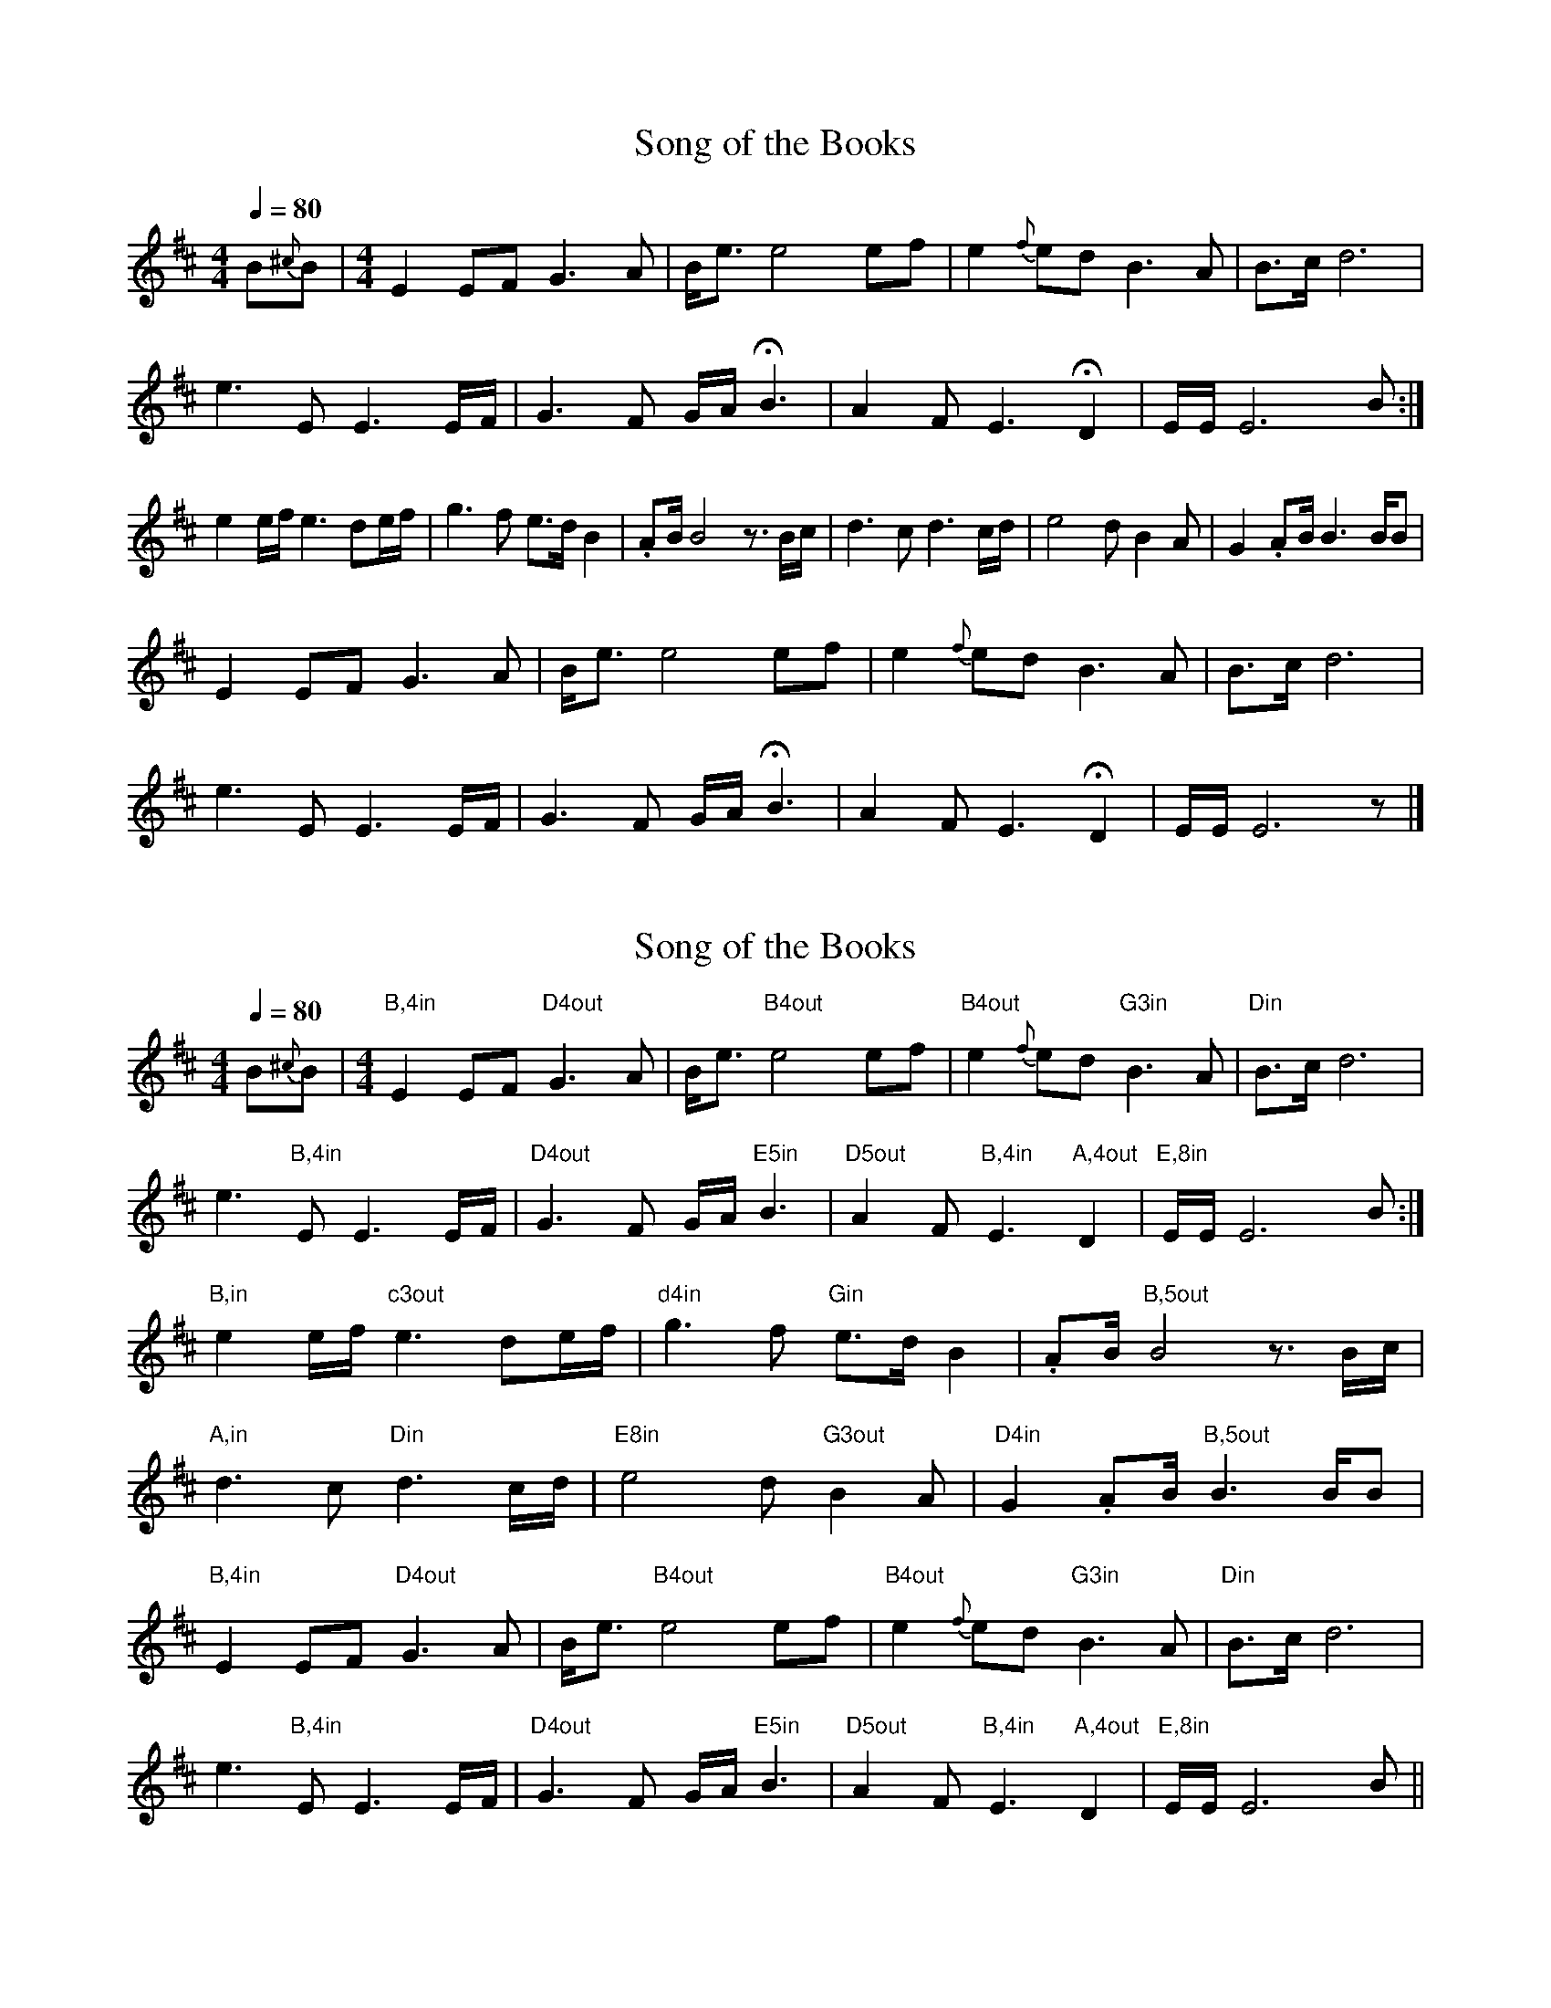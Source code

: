 
X:1
T:Song of the Books
L:1/8
Q:1/4=80
M:4/4
K:D
B{^c}B | [M:4/4] E2   EF G3    A | B<e e4 ef      | e2{f} ed B3   A    | B>c  d6          |
         e3      E    E3 E/F/    | G3  F  G/A/ HB3 | A2    F  E3   HD2   | E/E/ E6 B       :|
         e2      e/f/ e3 de/f/   | g3  f  e>d  B2 | .AB/  B4 z3/2 B/c/ | d3   c  d3 c/d/  |  e4 d B2 A | G2 .AB/ B3 B/B |
         E2      EF   G3 A       | B<e e4 ef      | e2{f} ed B3   A    | B>c  d6          |
         e3      E    E3 E/F/    | G3  F  G/A/ HB3 | A2    F  E3   HD2   | E/E/ E6 z        |]

X:1
T:Song of the Books
L:1/8
Q:1/4=80
M:4/4
K:D
B{^c}B | [M:4/4] "B,4in"E2   EF "D4out"G3    A | B<e "B4out"e4 ef      | "B4out"e2{f} ed "G3in"B3   A    | "Din" B>c  d6          |
         e3      "B,4in"E    E3 E/F/    | "D4out"G3  F  G/A/ "E5in"B3 | "D5out"A2    F  "B,4in"E3   "A,4out"D2   | "E,8in"E/E/ E6 B       :|
         "B,in"e2      e/f/ "c3out"e3 de/f/   | "d4in"g3  f  "Gin"e>d  B2 | .AB/  "B,5out"B4 z3/2 B/c/ | 
        "A,in"d3   c  "Din"d3 c/d/  |  "E8in"e4 d "G3out"B2 A | "D4in"G2 .AB/ "B,5out"B3 B/B |
        "B,4in"E2   EF "D4out"G3    A | B<e "B4out"e4 ef      | "B4out"e2{f} ed "G3in"B3   A    | "Din" B>c  d6          |
         e3      "B,4in"E    E3 E/F/    | "D4out"G3  F  G/A/ "E5in"B3 | "D5out"A2    F  "B,4in"E3   "A,4out"D2   | "E,8in"E/E/ E6 B ||    



X:1
T:Song of the Books
L:1/8
Q:1/4=80
M:4/4
K:Ddor
A{=B}A | [M:4/4] D2 DE F3 G | A<d d4 de | d2{e} dc A3 G | A>B c6 |
d3 D D3 D/2E/2 | F3 E F/2G/2 HA3 | G2 E D3 HC2 | D/2D/2 D6 A :|
d2 d/2e/2 d3 cd/2e/2 | f3 e d>c A2 | .GA/2 A4 z3/2 A/2B/2 | c3 B c3 B/2c/2 | d4 c A2 G | F2 .GA/2 A3 A/2A |
D2 DE F3 G | A<d d4 de | d2{e} dc A3 G | A>B c6 |
d3 D D3 D/2E/2 | F3 E F/2G/2 HA3 | G2 E D3 HC2 | D/2D/2 D6 z |]